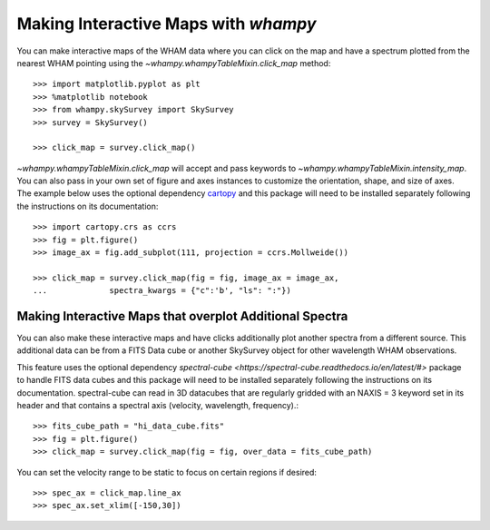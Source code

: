 Making Interactive Maps with `whampy`
====================================

You can make interactive maps of the WHAM data where you can click on the map 
and have a spectrum plotted from the nearest WHAM pointing using the `~whampy.whampyTableMixin.click_map` method::

    >>> import matplotlib.pyplot as plt
    >>> %matplotlib notebook
    >>> from whampy.skySurvey import SkySurvey
    >>> survey = SkySurvey()

    >>> click_map = survey.click_map()

.. image:: images/quick_click_map.png
   :width: 600


`~whampy.whampyTableMixin.click_map` will accept and pass keywords to `~whampy.whampyTableMixin.intensity_map`. You can 
also pass in your own set of figure and axes instances to customize the orientation, shape, and size of axes. The example below uses the optional dependency `cartopy <https://scitools.org.uk/cartopy/docs/latest/>`_ and this package will need to be installed separately following the instructions on its documentation::

    >>> import cartopy.crs as ccrs
    >>> fig = plt.figure()
    >>> image_ax = fig.add_subplot(111, projection = ccrs.Mollweide())

    >>> click_map = survey.click_map(fig = fig, image_ax = image_ax, 
    ...             spectra_kwargs = {"c":'b', "ls": ":"})

.. image:: images/custom_click_map.png
   :width: 600

Making Interactive Maps that overplot Additional Spectra
--------------------------------------------------------

You can also make these interactive maps and have clicks additionally plot another spectra from a different source.
This additional data can be from a FITS Data cube or another SkySurvey object for other wavelength WHAM observations.

This feature uses the optional dependency `spectral-cube <https://spectral-cube.readthedocs.io/en/latest/#>` package to handle FITS data cubes and this package will need to be installed separately following the instructions on its documentation. spectral-cube can read in 3D datacubes that are regularly gridded with an NAXIS = 3 keyword set in its header and that contains a spectral axis (velocity, wavelength, frequency).::

    >>> fits_cube_path = "hi_data_cube.fits"
    >>> fig = plt.figure()
    >>> click_map = survey.click_map(fig = fig, over_data = fits_cube_path)

.. image:: images/over_data_click_map.png
   :width: 600

You can set the velocity range to be static to focus on certain regions if desired::

    >>> spec_ax = click_map.line_ax
    >>> spec_ax.set_xlim([-150,30])

.. image:: images/over_data_click_map_custom_xlim.png
   :width: 600